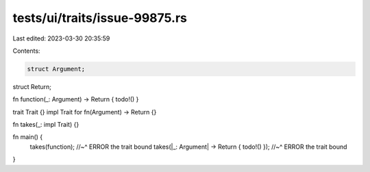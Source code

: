 tests/ui/traits/issue-99875.rs
==============================

Last edited: 2023-03-30 20:35:59

Contents:

.. code-block:: rs

    struct Argument;
struct Return;

fn function(_: Argument) -> Return { todo!() }

trait Trait {}
impl Trait for fn(Argument) -> Return {}

fn takes(_: impl Trait) {}

fn main() {
    takes(function);
    //~^ ERROR the trait bound
    takes(|_: Argument| -> Return { todo!() });
    //~^ ERROR the trait bound
}


